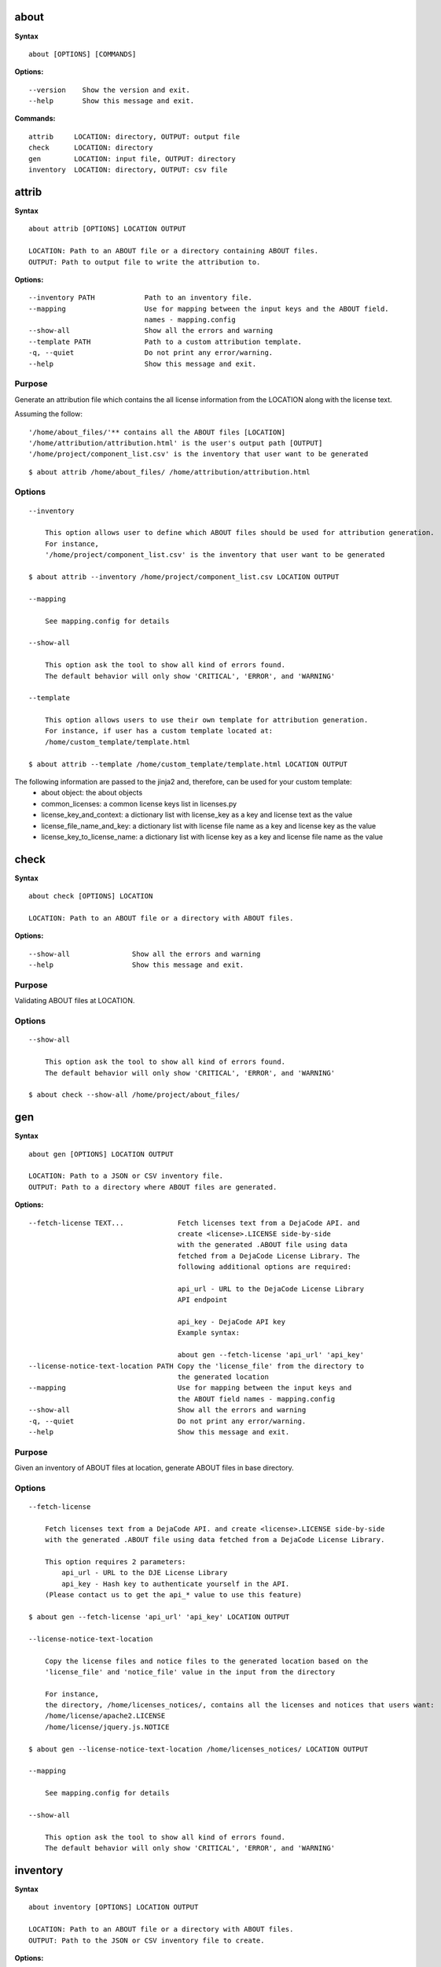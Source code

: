 about
=====

**Syntax**

::

    about [OPTIONS] [COMMANDS]

**Options:**

::

    --version    Show the version and exit.
    --help       Show this message and exit.

**Commands:**

::

  attrib     LOCATION: directory, OUTPUT: output file
  check      LOCATION: directory
  gen        LOCATION: input file, OUTPUT: directory
  inventory  LOCATION: directory, OUTPUT: csv file


attrib
======

**Syntax**

::

    about attrib [OPTIONS] LOCATION OUTPUT

    LOCATION: Path to an ABOUT file or a directory containing ABOUT files.
    OUTPUT: Path to output file to write the attribution to.

**Options:**

::

    --inventory PATH            Path to an inventory file.
    --mapping                   Use for mapping between the input keys and the ABOUT field.
                                names - mapping.config
    --show-all                  Show all the errors and warning
    --template PATH             Path to a custom attribution template.
    -q, --quiet                 Do not print any error/warning.
    --help                      Show this message and exit.

Purpose
-------
Generate an attribution file which contains the all license information
from the LOCATION along with the license text.

Assuming the follow:

::

    '/home/about_files/'** contains all the ABOUT files [LOCATION]
    '/home/attribution/attribution.html' is the user's output path [OUTPUT]
    '/home/project/component_list.csv' is the inventory that user want to be generated

::

    $ about attrib /home/about_files/ /home/attribution/attribution.html

Options
-------

::

    --inventory

        This option allows user to define which ABOUT files should be used for attribution generation.
        For instance,
        '/home/project/component_list.csv' is the inventory that user want to be generated

    $ about attrib --inventory /home/project/component_list.csv LOCATION OUTPUT

    --mapping

        See mapping.config for details

    --show-all

        This option ask the tool to show all kind of errors found.
        The default behavior will only show 'CRITICAL', 'ERROR', and 'WARNING'

    --template

        This option allows users to use their own template for attribution generation.
        For instance, if user has a custom template located at:
        /home/custom_template/template.html

    $ about attrib --template /home/custom_template/template.html LOCATION OUTPUT


The following information are passed to the jinja2 and, therefore, can be used for your custom template:
 * about object: the about objects
 * common_licenses: a common license keys list in licenses.py
 * license_key_and_context: a dictionary list with license_key as a key and license text as the value
 * license_file_name_and_key: a dictionary list with license file name as a key and license key as the value
 * license_key_to_license_name: a dictionary list with license key as a key and license file name as the value


check
=====

**Syntax**

::

    about check [OPTIONS] LOCATION

    LOCATION: Path to an ABOUT file or a directory with ABOUT files.

**Options:**

::

    --show-all               Show all the errors and warning
    --help                   Show this message and exit.

Purpose
-------
Validating ABOUT files at LOCATION.

Options
-------

::

    --show-all

        This option ask the tool to show all kind of errors found.
        The default behavior will only show 'CRITICAL', 'ERROR', and 'WARNING'

    $ about check --show-all /home/project/about_files/


gen
===

**Syntax**

::

    about gen [OPTIONS] LOCATION OUTPUT

    LOCATION: Path to a JSON or CSV inventory file.
    OUTPUT: Path to a directory where ABOUT files are generated.

**Options:**

::

    --fetch-license TEXT...             Fetch licenses text from a DejaCode API. and
                                        create <license>.LICENSE side-by-side
                                        with the generated .ABOUT file using data
                                        fetched from a DejaCode License Library. The
                                        following additional options are required:

                                        api_url - URL to the DejaCode License Library
                                        API endpoint

                                        api_key - DejaCode API key
                                        Example syntax:

                                        about gen --fetch-license 'api_url' 'api_key'
    --license-notice-text-location PATH Copy the 'license_file' from the directory to
                                        the generated location
    --mapping                           Use for mapping between the input keys and
                                        the ABOUT field names - mapping.config
    --show-all                          Show all the errors and warning
    -q, --quiet                         Do not print any error/warning.
    --help                              Show this message and exit.

Purpose
-------
Given an inventory of ABOUT files at location, generate ABOUT files in base directory.

Options
-------

::

    --fetch-license

        Fetch licenses text from a DejaCode API. and create <license>.LICENSE side-by-side
        with the generated .ABOUT file using data fetched from a DejaCode License Library.

        This option requires 2 parameters:
            api_url - URL to the DJE License Library
            api_key - Hash key to authenticate yourself in the API.
        (Please contact us to get the api_* value to use this feature)

    $ about gen --fetch-license 'api_url' 'api_key' LOCATION OUTPUT

    --license-notice-text-location

        Copy the license files and notice files to the generated location based on the 
        'license_file' and 'notice_file' value in the input from the directory

        For instance,
        the directory, /home/licenses_notices/, contains all the licenses and notices that users want:
        /home/license/apache2.LICENSE
        /home/license/jquery.js.NOTICE

    $ about gen --license-notice-text-location /home/licenses_notices/ LOCATION OUTPUT

    --mapping

        See mapping.config for details

    --show-all

        This option ask the tool to show all kind of errors found.
        The default behavior will only show 'CRITICAL', 'ERROR', and 'WARNING'


inventory
=========

**Syntax**

::

    about inventory [OPTIONS] LOCATION OUTPUT

    LOCATION: Path to an ABOUT file or a directory with ABOUT files.
    OUTPUT: Path to the JSON or CSV inventory file to create.

**Options:**

::

    -f, --format [json|csv]     Set OUTPUT file format.  [default: csv]
    --mapping                   Use file mapping.config to collect the defined not supported fields in ABOUT files.
    --show-all                  Show all the errors and warning
    -q, --quiet                 Do not print any error/warning.
    --help                      Show this message and exit.

Purpose
-------
Collect a JSON or CSV inventory of components from ABOUT files.

Options
-------

::

    -f, --format [json|csv]
 
        Set OUTPUT file format.  [default: csv]

    --mapping

        See mapping.config for details

    --show-all

        This option ask the tool to show all kind of errors found.
        The default behavior will only show 'CRITICAL', 'ERROR', and 'WARNING'

    $ about inventory -f json [OPTIONS] LOCATION OUTPUT
